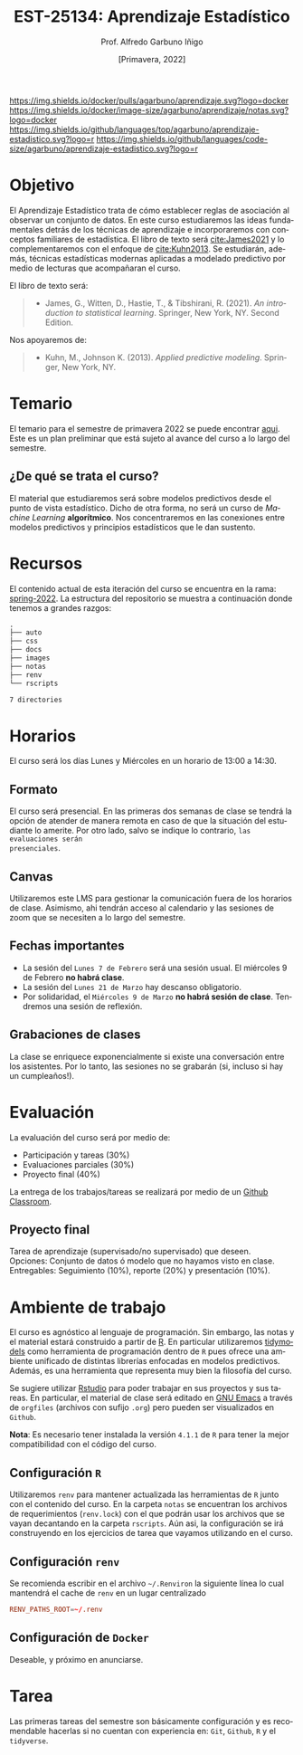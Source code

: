 #+TITLE: EST-25134: Aprendizaje Estadístico
#+AUTHOR: Prof. Alfredo Garbuno Iñigo
#+EMAIL:  agarbuno@itam.mx
#+DATE: [Primavera, 2022]
:REVEAL_PROPERTIES:
#+LANGUAGE: es
#+OPTIONS: num:nil toc:nil timestamp:nil
#+REVEAL_EXTRA_CSS: ./notas/mods.css
#+REVEAL_THEME: night
#+REVEAL_SLIDE_NUMBER: t
#+REVEAL_HEAD_PREAMBLE: <meta name="description" content="Aprendizaje Estadístico">
#+REVEAL_INIT_OPTIONS: width:1600, height:900, margin:.2
#+REVEAL_PLUGINS: (notes)
:END:
#+STARTUP: showall
#+EXCLUDE_TAGS: toc github latex


[[https://github.com/agarbuno/aprendizaje-estadistico/actions/workflows/docker.yml/badge.svg]] [[https://img.shields.io/docker/pulls/agarbuno/aprendizaje.svg?logo=docker]] [[https://img.shields.io/docker/image-size/agarbuno/aprendizaje/notas.svg?logo=docker]] [[https://img.shields.io/github/languages/top/agarbuno/aprendizaje-estadistico.svg?logo=r]] [[https://img.shields.io/github/languages/code-size/agarbuno/aprendizaje-estadistico.svg?logo=r]] 

* Contenido                                                             :toc:
:PROPERTIES:
:TOC:      :include all  :ignore this :depth 3
:END:
:CONTENTS:
- [[#introducción][Introducción]]
- [[#objetivo][Objetivo]]
- [[#temario][Temario]]
  - [[#de-qué-se-trata-el-curso][¿De qué se trata el curso?]]
- [[#recursos][Recursos]]
- [[#horarios][Horarios]]
  - [[#formato][Formato]]
  - [[#canvas][Canvas]]
  - [[#fechas-importantes][Fechas importantes]]
  - [[#grabaciones-de-clases][Grabaciones de clases]]
- [[#evaluación][Evaluación]]
  - [[#proyecto-final][Proyecto final]]
- [[#ambiente-de-trabajo][Ambiente de trabajo]]
  - [[#configuración-r][Configuración R]]
  - [[#configuración-renv][Configuración renv]]
  - [[#configuración-de-docker][Configuración de Docker]]
- [[#tarea][Tarea]]
- [[#referencias][Referencias]]
:END:
    
* Introducción                                                       :github:

Este es el repositorio con el contenido del curso en *Aprendizaje Estadístico*
ofrecido a estudiantes de semestres avanzados en las licenciaturas de
matemáticas aplicadas, ciencia de datos, actuaría, economía, etc.

* Objetivo

El Aprendizaje Estadístico trata de cómo establecer reglas de asociación al
observar un conjunto de datos. En este curso estudiaremos las ideas
fundamentales detrás de los técnicas de aprendizaje e incorporaremos con
conceptos familiares de estadística. El libro de texto será [[cite:James2021]] y
lo complementaremos con el enfoque de [[cite:Kuhn2013]]. Se estudiarán, además,
técnicas estadísticas modernas aplicadas a modelado predictivo por medio de
lecturas que acompañaran el curso.

#+REVEAL: split

El libro de texto será:
#+begin_quote
- James, G., Witten, D., Hastie, T., & Tibshirani, R. (2021). /An introduction to statistical learning/. Springer, New York, NY. Second Edition.  
#+end_quote


#+REVEAL: split
Nos apoyaremos de:
#+begin_quote
- Kuhn, M., Johnson K. (2013). /Applied predictive modeling/. Springer, New York, NY.
#+end_quote

* Temario

El temario para el semestre de primavera 2022 se puede encontrar [[https://github.com/agarbuno/aprendizaje-estadistico/blob/spring-2022/docs/temario.pdf][aqui]]. Este es
un plan preliminar que está sujeto al avance del curso a lo largo del semestre.

** ¿De qué se trata el curso?

El material que estudiaremos será sobre modelos predictivos desde el punto de
vista estadístico. Dicho de otra forma, no será un curso de /Machine Learning/
*algorítmico*. Nos concentraremos en las conexiones entre modelos predictivos y
principios estadísticos que le dan sustento.

* Recursos

El contenido actual de esta iteración del curso se encuentra en la rama:
[[https://github.com/agarbuno/aprendizaje-estadistico/tree/spring-2022][spring-2022]]. La estructura del repositorio se muestra a continuación donde
tenemos a grandes razgos:

#+begin_src bash :exports results :results org

tree -L 1 -d 

#+end_src

#+RESULTS:
#+begin_src org
.
├── auto
├── css
├── docs
├── images
├── notas
├── renv
└── rscripts

7 directories
#+end_src

* Horarios

El curso será los días Lunes y Miércoles en un horario de 13:00 a 14:30.

** Formato

El curso será presencial. En las primeras dos semanas de clase se tendrá la
opción de atender de manera remota en caso de que la situación del estudiante lo
amerite.  Por otro lado, salvo se indique lo contrario, ~las evaluaciones serán
presenciales~.

** Canvas

Utilizaremos este LMS para gestionar la comunicación fuera de los horarios de
clase. Asimismo, ahi tendrán acceso al calendario y las sesiones de zoom que se
necesiten a lo largo del semestre.

** Fechas importantes

#+ATTR_REVEAL: :frag (appear)
- La sesión del ~Lunes 7 de Febrero~ será una sesión usual. El miércoles 9 de Febrero *no habrá clase*.
- La sesión del ~Lunes 21 de Marzo~ hay descanso obligatorio. 
- Por solidaridad, el ~Miércoles 9 de Marzo~ *no habrá sesión de clase*. Tendremos una sesión de reflexión. 

** Grabaciones de clases

La clase se enriquece exponencialmente si existe una conversación entre los
asistentes. Por lo tanto, las sesiones no se grabarán (si, incluso si hay un cumpleaños!). 

* Evaluación

La evaluación del curso será por medio de:
#+ATTR_REVEAL: :frag (appear)
- Participación y tareas (30%)
- Evaluaciones parciales (30%)
- Proyecto final (40%)

La entrega de los trabajos/tareas se realizará por medio de un [[https://github.blog/2021-08-12-teaching-learning-github-classroom-visual-studio-code/][Github Classroom]]. 

** Proyecto final

Tarea de aprendizaje (supervisado/no supervisado) que deseen. \\
Opciones: Conjunto de datos ó modelo que no hayamos visto en clase.  \\
Entregables: Seguimiento (10%), reporte (20%) y presentación (10%). 


* Ambiente de trabajo

El curso es agnóstico al lenguaje de programación. Sin embargo, las notas y el
material estará construido a partir de [[https://www.r-project.org/][R]]. En particular utilizaremos [[https://www.tidymodels.org/][tidymodels]]
como herramienta de programación dentro de ~R~ pues ofrece una ambiente unificado
de distintas librerías enfocadas en modelos predictivos. Además, es una
herramienta que representa muy bien la filosofía del curso.

#+REVEAL: split

Se sugiere utilizar [[https://www.rstudio.com/products/rstudio/download/][Rstudio]] para poder trabajar en sus proyectos y sus
tareas. En particular, el material de clase será editado en [[https://www.gnu.org/software/emacs/][GNU Emacs]] a través
de =orgfiles= (archivos con sufijo ~.org~) pero pueden ser visualizados en ~Github~.

#+REVEAL: split

*Nota*: Es necesario tener instalada la versión ~4.1.1~ de ~R~ para tener la mejor
compatibilidad con el código del curso.

** Configuración ~R~

Utilizaremos ~renv~ para mantener actualizada las herramientas de ~R~ junto con el
contenido del curso. En la carpeta =notas= se encuentran los archivos de
requerimientos (=renv.lock=) con el que podrán usar los archivos que se vayan
decantando en la carpeta =rscripts=. Aún asi, la configuración se irá construyendo
en los ejercicios de tarea que vayamos utilizando en el curso.

** Configuración ~renv~

Se recomienda escribir en el archivo ~~/.Renviron~ la siguiente línea lo cual
mantendrá el cache de ~renv~ en un lugar centralizado

#+begin_src conf :tangle ~/.Renviron :mkdirp yes
  RENV_PATHS_ROOT=~/.renv
#+end_src

** Configuración de ~Docker~

Deseable, y próximo en anunciarse.

* Tarea 

Las primeras tareas del semestre son básicamente configuración y es recomendable
hacerlas si no cuentan con experiencia en: ~Git~, ~Github~, ~R~ y el ~tidyverse~.

#+REVEAL: split
#+REVEAL: split



* Referencias                                                         :latex:

\nocite{*}

bibliographystyle:abbrvnat
bibliography:references.bib

* COMMENT Plan de trabajo [11/16][68%]                             :noexport:
:PROPERTIES:
:UNNUMBERED: notoc
:END:
** DONE Motivacion
CLOSED: [2022-03-04 Fri 19:52]
** DONE Aprendizaje Estadistico
CLOSED: [2022-03-04 Fri 19:52]
** DONE Regresion
CLOSED: [2022-03-04 Fri 19:51]
** DONE Clasificacion 
CLOSED: [2022-03-04 Fri 19:51]
** DONE Separación de muestras
CLOSED: [2022-03-04 Fri 19:53]
** DONE Validación cruzada
CLOSED: [2022-03-07 Mon 14:47]
** DONE Bootstrap
CLOSED: [2022-03-15 Tue 20:20]
** DONE Regularizacion
CLOSED: [2022-04-14 Thu 19:57]
** DONE Modelos  no lineales (intro)
CLOSED: [2022-04-14 Thu 19:57]
** DONE Arboles de decisión
CLOSED: [2022-04-27 Wed 14:58]
** DONE Modelos de Ensamble (RF y Boosting)
CLOSED: [2022-04-27 Wed 14:58]
** TODO Máquinas de Soporte Vectorial
** TODO Aprendizaje no supervisado
** TODO Modelos hiper-parametrizados
** TODO Modelos de supervivencia
** TODO Pruebas múltiples 
